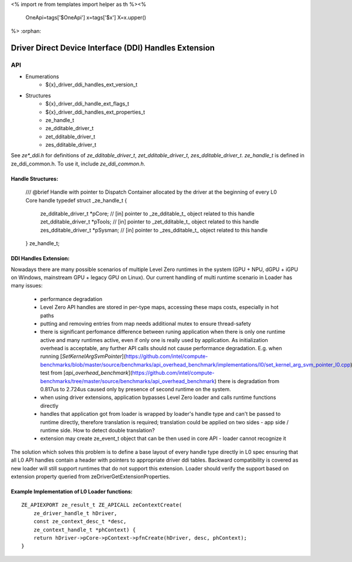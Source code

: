 <%
import re
from templates import helper as th
%><%
    OneApi=tags['$OneApi']
    x=tags['$x']
    X=x.upper()
%>
:orphan:

.. _ZE_extension_driver_ddi_handles:

==========================================
 Driver Direct Device Interface (DDI) Handles Extension
==========================================

API
----

* Enumerations
    * ${x}_driver_ddi_handles_ext_version_t

* Structures
    * ${x}_driver_ddi_handle_ext_flags_t
    * ${x}_driver_ddi_handles_ext_properties_t
    * ze_handle_t
    * ze_dditable_driver_t
    * zet_dditable_driver_t
    * zes_dditable_driver_t

See `ze*_ddi.h` for definitions of `ze_dditable_driver_t`, `zet_dditable_driver_t`, `zes_dditable_driver_t`.
`ze_handle_t` is defined in ze_ddi_common.h. To use it, include `ze_ddi_common.h`.

Handle Structures:
~~~~~~~~~~~~~~~~~

    /// @brief Handle with pointer to Dispatch Container allocated by the driver at the beginning of every L0 Core handle
    typedef struct _ze_handle_t
    {
        ze_dditable_driver_t *pCore; // [in] pointer to _ze_dditable_t_ object related to this handle
        zet_dditable_driver_t *pTools; // [in] pointer to _zet_dditable_t_ object related to this handle
        zes_dditable_driver_t *pSysman; // [in] pointer to _zes_dditable_t_ object related to this handle
    } ze_handle_t;

DDI Handles Extension:
~~~~~~~~~~~~~~~~~~~~~

Nowadays there are many possible scenarios of multiple Level Zero runtimes in the system (GPU + NPU, dGPU + iGPU on Windows, mainstream GPU + legacy GPU on Linux).
Our current handling of multi runtime scenario in Loader has many issues:
  - performance degradation
  - Level Zero API handles are stored in per-type maps, accessing these maps costs, especially in hot paths
  - putting and removing entries from map needs additional mutex to ensure thread-safety
  - there is significant perfomance difference between runing application when there is only one runtime active and many runtimes active, even if only one is really used by application.
    As initialization overhead is acceptable, any further API calls should not cause performance degradation. E.g. when running [`SetKernelArgSvmPointer`](https://github.com/intel/compute-benchmarks/blob/master/source/benchmarks/api_overhead_benchmark/implementations/l0/set_kernel_arg_svm_pointer_l0.cpp) test from [`api_overhead_benchmark`](https://github.com/intel/compute-benchmarks/tree/master/source/benchmarks/api_overhead_benchmark) there is degradation from 0.817us to 2.724us caused only by presence of second runtime on the system.
  - when using driver extensions, application bypasses Level Zero loader and calls runtime functions directly
  - handles that application got from loader is wrapped by loader's handle type and can't be passed to runtime directly, therefore translation is required;
    translation could be applied on two sides - app side / runtime side. How to detect double translation?
  - extension may create ze_event_t object that can be then used in core API - loader cannot recognize it

The solution which solves this problem is to define a base layout of every handle type directly in L0 spec ensuring that all L0 API handles contain a header with pointers to appropriate driver ddi tables.
Backward compatibility is covered as new loader will still support runtimes that do not support this extension.
Loader should verify the support based on extension property queried from zeDriverGetExtensionProperties.

Example Implementation of L0 Loader functions:
~~~~~~~~~~~~~~~~~~~~~~~~~~~~~~~~~~~~~~~~~~~~~

.. parsed-literal::
    ZE_APIEXPORT ze_result_t ZE_APICALL zeContextCreate(
        ze_driver_handle_t hDriver,
        const ze_context_desc_t *desc,
        ze_context_handle_t *phContext) {
        return hDriver->pCore->pContext->pfnCreate(hDriver, desc, phContext);
    }